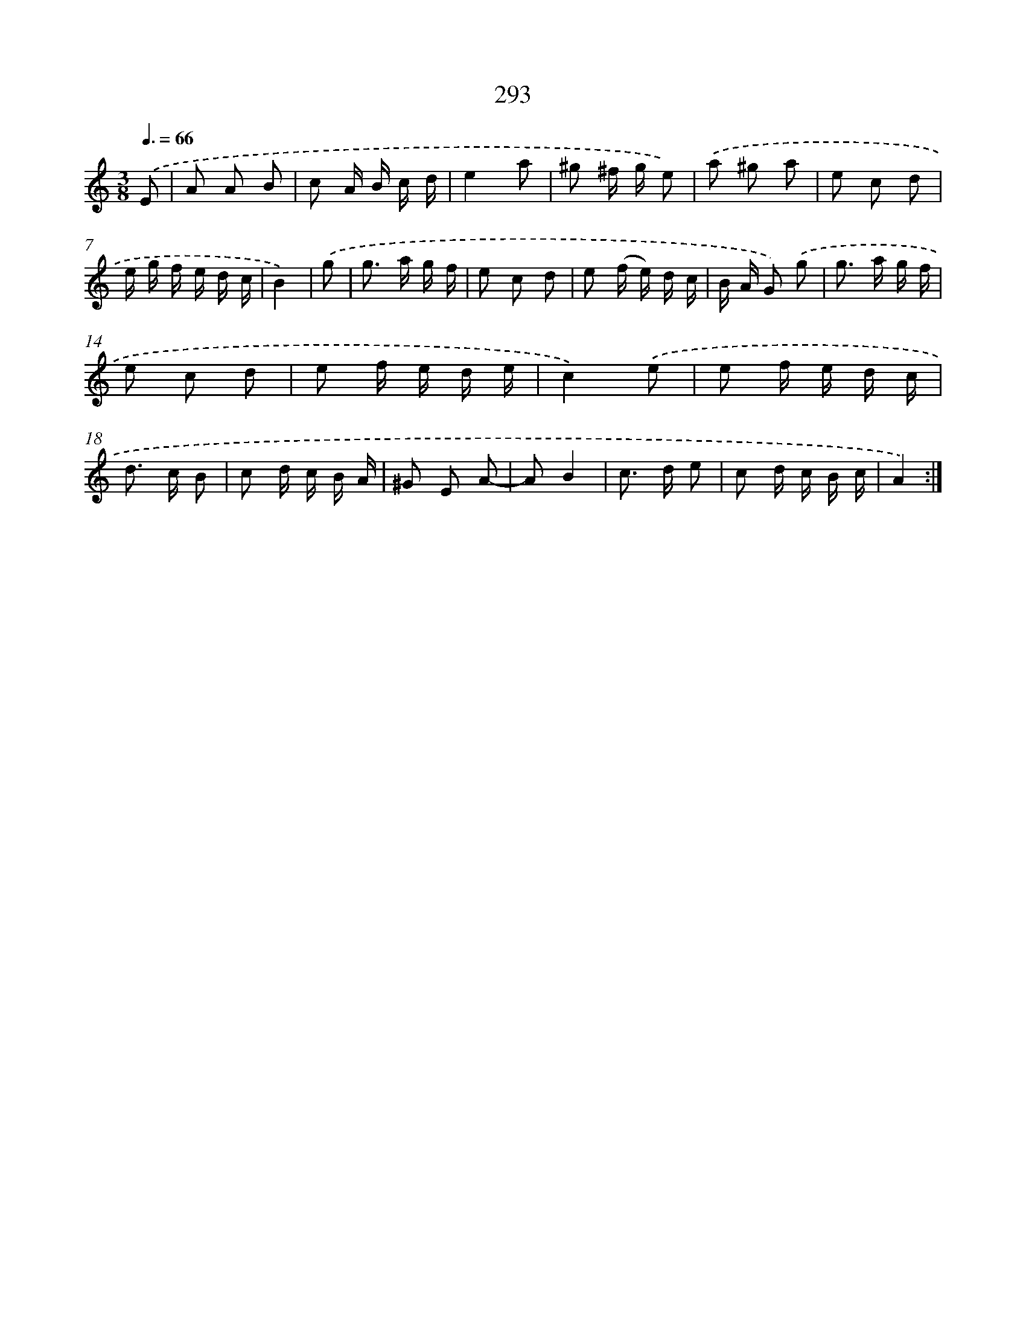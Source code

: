 X: 11612
T: 293
%%abc-version 2.0
%%abcx-abcm2ps-target-version 5.9.1 (29 Sep 2008)
%%abc-creator hum2abc beta
%%abcx-conversion-date 2018/11/01 14:37:17
%%humdrum-veritas 3808391604
%%humdrum-veritas-data 2883864954
%%continueall 1
%%barnumbers 0
L: 1/16
M: 3/8
Q: 3/8=66
K: C clef=treble
.('E2 [I:setbarnb 1]|
A2 A2 B2 |
c2 A B c d |
e4a2 |
^g2 ^f g e2) |
.('a2 ^g2 a2 |
e2 c2 d2 |
e g f e d c |
B4) |
.('g2 [I:setbarnb 9]|
g2> a2 g f |
e2 c2 d2 |
e2 (f e) d c |
B A G2) .('g2 |
g2> a2 g f |
e2 c2 d2 |
e2 f e d e |
c4).('e2 |
e2 f e d c |
d2> c2 B2 |
c2 d c B A |
^G2 E2 A2- |
A2B4 |
c2> d2 e2 |
c2 d c B c |
A4) :|]
